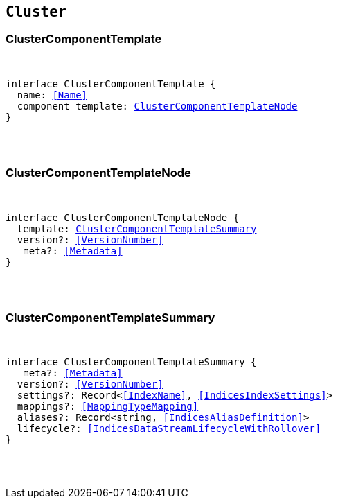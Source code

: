 [[reference-shared-types-cluster-types]]

== `Cluster`

////////
===========================================================================================================================
||                                                                                                                       ||
||                                                                                                                       ||
||                                                                                                                       ||
||        ██████╗ ███████╗ █████╗ ██████╗ ███╗   ███╗███████╗                                                            ||
||        ██╔══██╗██╔════╝██╔══██╗██╔══██╗████╗ ████║██╔════╝                                                            ||
||        ██████╔╝█████╗  ███████║██║  ██║██╔████╔██║█████╗                                                              ||
||        ██╔══██╗██╔══╝  ██╔══██║██║  ██║██║╚██╔╝██║██╔══╝                                                              ||
||        ██║  ██║███████╗██║  ██║██████╔╝██║ ╚═╝ ██║███████╗                                                            ||
||        ╚═╝  ╚═╝╚══════╝╚═╝  ╚═╝╚═════╝ ╚═╝     ╚═╝╚══════╝                                                            ||
||                                                                                                                       ||
||                                                                                                                       ||
||    This file is autogenerated, DO NOT send pull requests that changes this file directly.                             ||
||    You should update the script that does the generation, which can be found in:                                      ||
||    https://github.com/elastic/elastic-client-generator-js                                                             ||
||                                                                                                                       ||
||    You can run the script with the following command:                                                                 ||
||       npm run elasticsearch -- --version <version>                                                                    ||
||                                                                                                                       ||
||                                                                                                                       ||
||                                                                                                                       ||
===========================================================================================================================
////////



[discrete]
[[ClusterComponentTemplate]]
=== ClusterComponentTemplate

[pass]
++++
<pre>
++++
interface ClusterComponentTemplate {
  name: <<Name>>
  component_template: <<ClusterComponentTemplateNode>>
}
[pass]
++++
</pre>
++++

[discrete]
[[ClusterComponentTemplateNode]]
=== ClusterComponentTemplateNode

[pass]
++++
<pre>
++++
interface ClusterComponentTemplateNode {
  template: <<ClusterComponentTemplateSummary>>
  version?: <<VersionNumber>>
  _meta?: <<Metadata>>
}
[pass]
++++
</pre>
++++

[discrete]
[[ClusterComponentTemplateSummary]]
=== ClusterComponentTemplateSummary

[pass]
++++
<pre>
++++
interface ClusterComponentTemplateSummary {
  _meta?: <<Metadata>>
  version?: <<VersionNumber>>
  settings?: Record<<<IndexName>>, <<IndicesIndexSettings>>>
  mappings?: <<MappingTypeMapping>>
  aliases?: Record<string, <<IndicesAliasDefinition>>>
  lifecycle?: <<IndicesDataStreamLifecycleWithRollover>>
}
[pass]
++++
</pre>
++++
